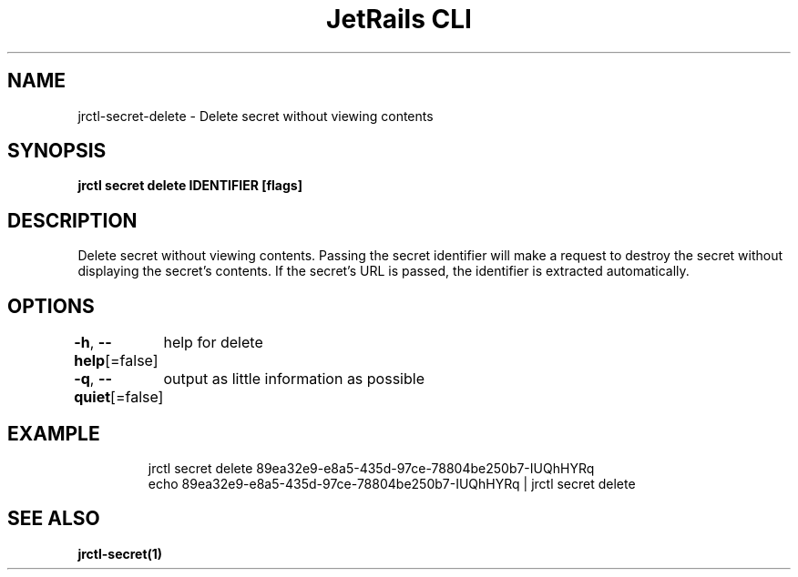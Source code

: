 .nh
.TH "JetRails CLI" "1" "Feb 2022" "Copyright 2022 ADF, Inc. All Rights Reserved " ""

.SH NAME
.PP
jrctl\-secret\-delete \- Delete secret without viewing contents


.SH SYNOPSIS
.PP
\fBjrctl secret delete IDENTIFIER [flags]\fP


.SH DESCRIPTION
.PP
Delete secret without viewing contents. Passing the secret identifier will make
a request to destroy the secret without displaying the secret's contents. If the
secret's URL is passed, the identifier is extracted automatically.


.SH OPTIONS
.PP
\fB\-h\fP, \fB\-\-help\fP[=false]
	help for delete

.PP
\fB\-q\fP, \fB\-\-quiet\fP[=false]
	output as little information as possible


.SH EXAMPLE
.PP
.RS

.nf
jrctl secret delete 89ea32e9\-e8a5\-435d\-97ce\-78804be250b7\-IUQhHYRq
echo 89ea32e9\-e8a5\-435d\-97ce\-78804be250b7\-IUQhHYRq | jrctl secret delete

.fi
.RE


.SH SEE ALSO
.PP
\fBjrctl\-secret(1)\fP
